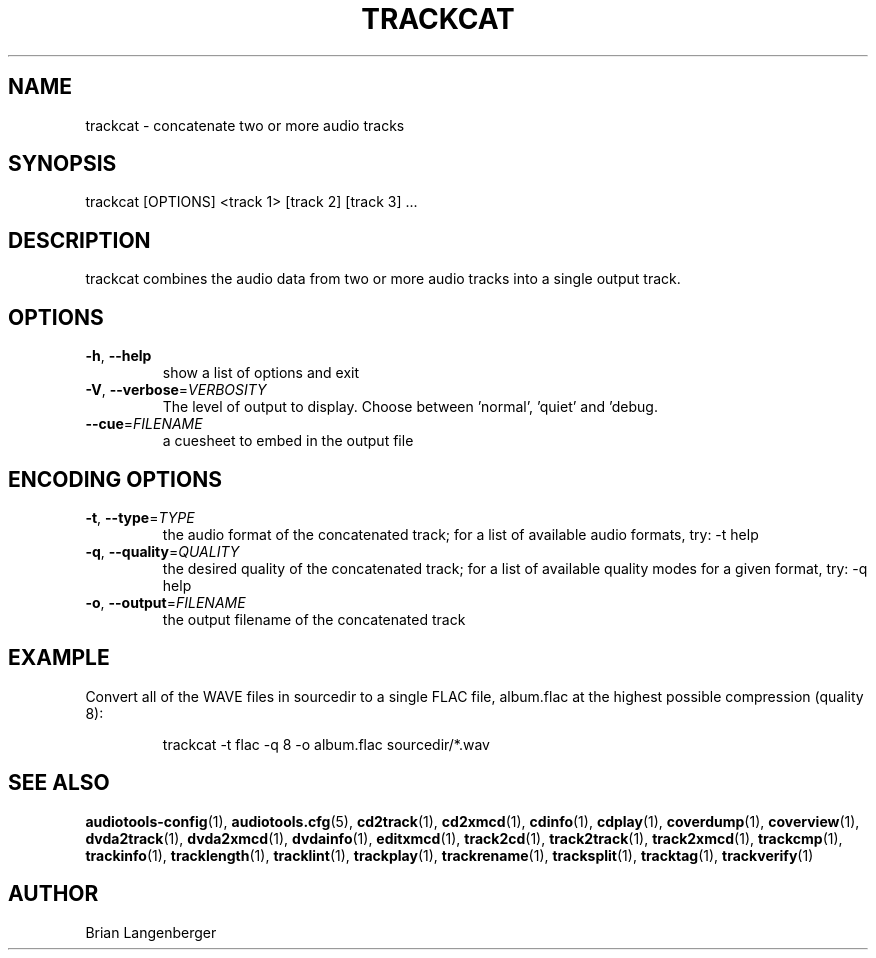 .TH "TRACKCAT" 1 "April 2011" "" "Audio Concatenater"
.SH NAME
trackcat \- concatenate two or more audio tracks
.SH SYNOPSIS
trackcat [OPTIONS] <track 1> [track 2] [track 3] ...
.SH DESCRIPTION
.PP
trackcat combines the audio data from two or more audio tracks into a single output track.
.SH OPTIONS
.TP
\fB\-h\fR, \fB\-\-help\fR
show a list of options and exit
.TP
\fB\-V\fR, \fB\-\-verbose\fR=\fIVERBOSITY\fR
The level of output to display. Choose between 'normal', 'quiet' and 'debug.
.TP
\fB\-\-cue\fR=\fIFILENAME\fR
a cuesheet to embed in the output file
.SH ENCODING OPTIONS
.TP
\fB\-t\fR, \fB\-\-type\fR=\fITYPE\fR
the audio format of the concatenated track; for a list of available audio formats, try: -t help
.TP
\fB\-q\fR, \fB\-\-quality\fR=\fIQUALITY\fR
the desired quality of the concatenated track; for a list of available quality modes for a given format, try: -q help
.TP
\fB\-o\fR, \fB\-\-output\fR=\fIFILENAME\fR
the output filename of the concatenated track
.SH EXAMPLE
.LP
Convert all of the WAVE files in sourcedir to a single FLAC file, album.flac at the highest possible compression (quality 8):
.IP
trackcat -t flac -q 8 -o album.flac sourcedir/*.wav

.SH SEE ALSO
.BR audiotools-config (1),
.BR audiotools.cfg (5),
.BR cd2track (1),
.BR cd2xmcd (1),
.BR cdinfo (1),
.BR cdplay (1),
.BR coverdump (1),
.BR coverview (1),
.BR dvda2track (1),
.BR dvda2xmcd (1),
.BR dvdainfo (1),
.BR editxmcd (1),
.BR track2cd (1),
.BR track2track (1),
.BR track2xmcd (1),
.BR trackcmp (1),
.BR trackinfo (1),
.BR tracklength (1),
.BR tracklint (1),
.BR trackplay (1),
.BR trackrename (1),
.BR tracksplit (1),
.BR tracktag (1),
.BR trackverify (1)
.SH AUTHOR
Brian Langenberger
